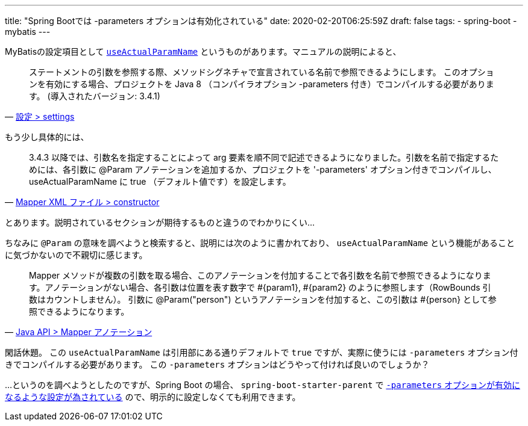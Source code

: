 ---
title: "Spring Bootでは -parameters オプションは有効化されている"
date: 2020-02-20T06:25:59Z
draft: false
tags:
  - spring-boot
  - mybatis
---

MyBatisの設定項目として https://github.com/mybatis/mybatis-3/issues/549#issuecomment-218483088[`useActualParamName`] というものがあります。マニュアルの説明によると、

[quote, 'https://mybatis.org/mybatis-3/ja/configuration.html#settings[設定 > settings]']
____
ステートメントの引数を参照する際、メソッドシグネチャで宣言されている名前で参照できるようにします。 このオプションを有効にする場合、プロジェクトを Java 8 （コンパイラオプション -parameters 付き）でコンパイルする必要があります。 (導入されたバージョン: 3.4.1)
____

もう少し具体的には、

[quote, 'https://mybatis.org/mybatis-3/ja/sqlmap-xml.html#constructor[Mapper XML ファイル > constructor]']
____
3.4.3 以降では、引数名を指定することによって arg 要素を順不同で記述できるようになりました。引数を名前で指定するためには、各引数に @Param アノテーションを追加するか、プロジェクトを '-parameters' オプション付きでコンパイルし、useActualParamName に true （デフォルト値です）を設定します。
____

とあります。説明されているセクションが期待するものと違うのでわかりにくい…

ちなみに `@Param` の意味を調べようと検索すると、説明には次のように書かれており、 `useActualParamName` という機能があることに気づかないので不親切に感じます。

[quote, 'https://mybatis.org/mybatis-3/ja/java-api.html#Mapper_.E3.82.A2.E3.83.8E.E3.83.86.E3.83.BC.E3.82.B7.E3.83.A7.E3.83.B3[Java API > Mapper アノテーション]']
____
Mapper メソッドが複数の引数を取る場合、このアノテーションを付加することで各引数を名前で参照できるようになります。アノテーションがない場合、各引数は位置を表す数字で #{param1}, #{param2} のように参照します（RowBounds 引数はカウントしません）。 引数に @Param("person") というアノテーションを付加すると、この引数は #{person} として参照できるようになります。
____

閑話休題。
この `useActualParamName` は引用部にある通りデフォルトで `true` ですが、実際に使うには `-parameters` オプション付きでコンパイルする必要があります。
この `-parameters` オプションはどうやって付ければ良いのでしょうか？

…というのを調べようとしたのですが、Spring Boot の場合、 `spring-boot-starter-parent` で https://github.com/spring-projects/spring-boot/blob/v2.1.9.RELEASE/spring-boot-project/spring-boot-starters/spring-boot-starter-parent/pom.xml#L78[`-parameters` オプションが有効になるような設定が為されている] ので、明示的に設定しなくても利用できます。
